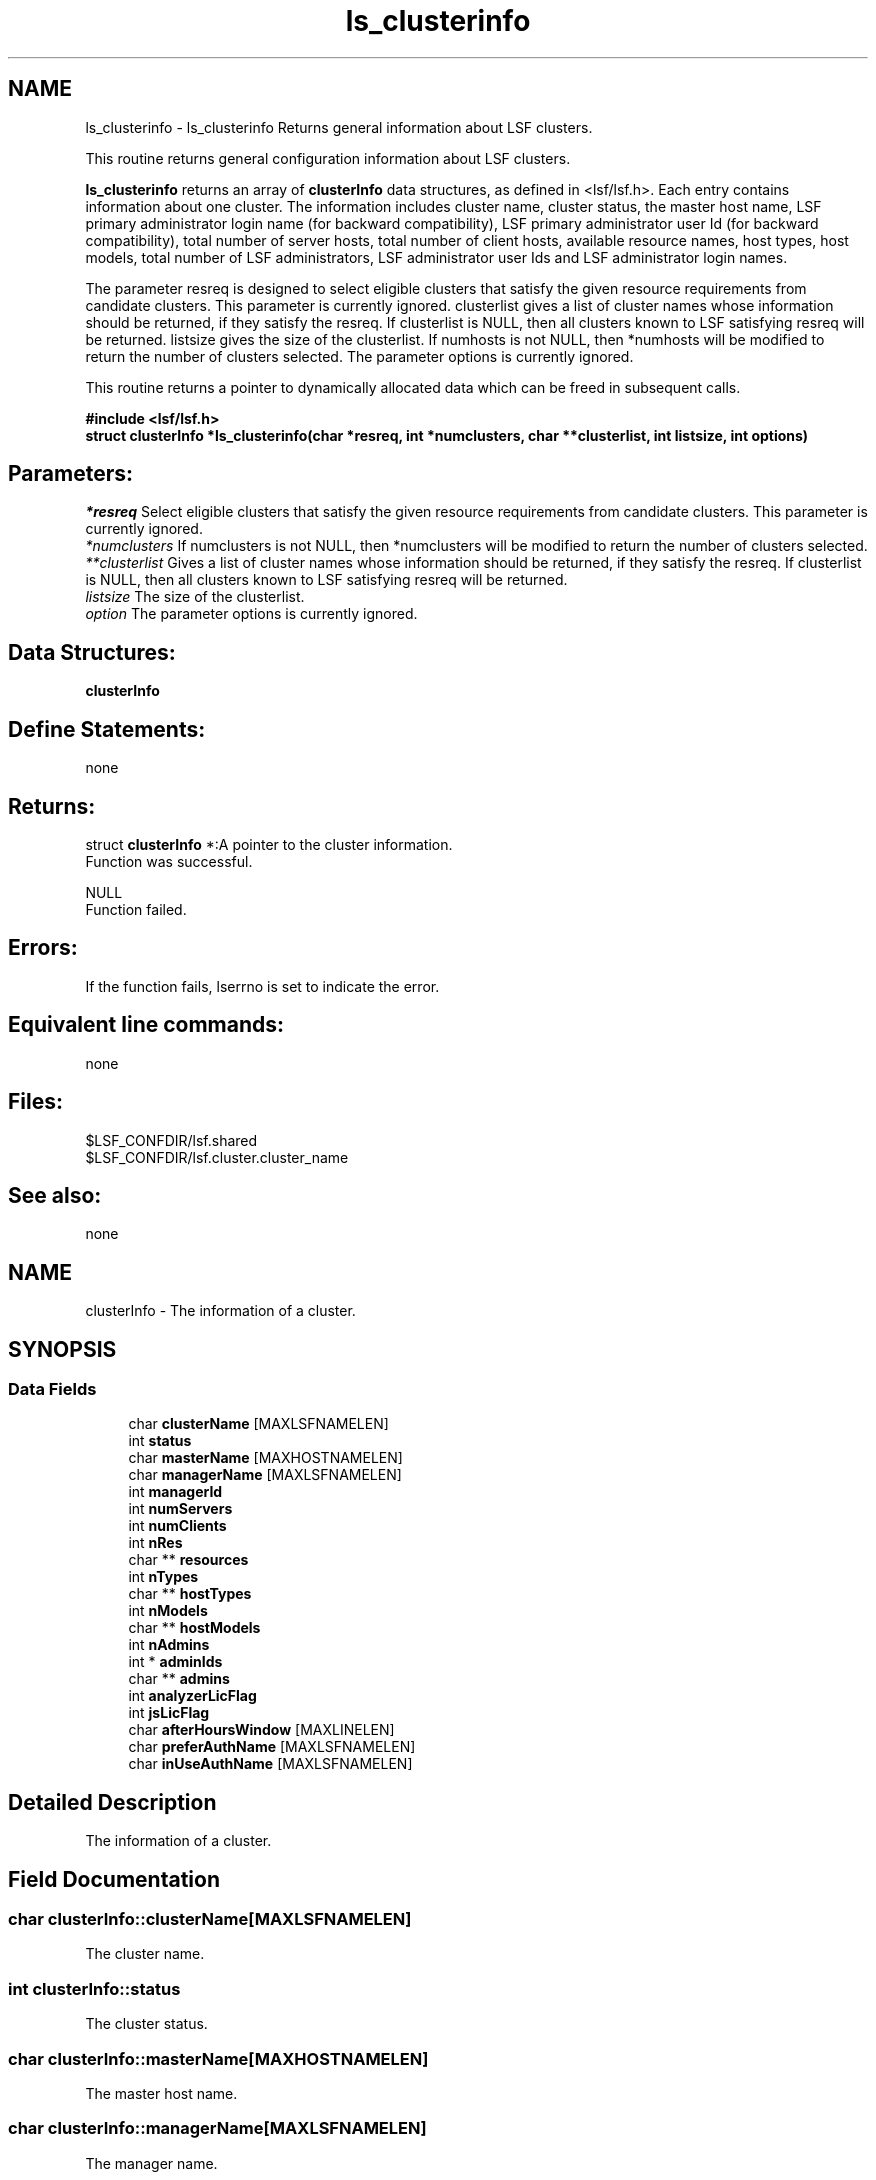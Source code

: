 .TH "ls_clusterinfo" 3 "3 Sep 2009" "Version 7.0" "Platform LSF 7.0.6 C API Reference" \" -*- nroff -*-
.ad l
.nh
.SH NAME
ls_clusterinfo \- ls_clusterinfo 
Returns general information about LSF clusters.
.PP
This routine returns general configuration information about LSF clusters.
.PP
\fBls_clusterinfo\fP returns an array of \fBclusterInfo\fP data structures, as defined in <lsf/lsf.h>. Each entry contains information about one cluster. The information includes cluster name, cluster status, the master host name, LSF primary administrator login name (for backward compatibility), LSF primary administrator user Id (for backward compatibility), total number of server hosts, total number of client hosts, available resource names, host types, host models, total number of LSF administrators, LSF administrator user Ids and LSF administrator login names.
.PP
The parameter resreq is designed to select eligible clusters that satisfy the given resource requirements from candidate clusters. This parameter is currently ignored. clusterlist gives a list of cluster names whose information should be returned, if they satisfy the resreq. If clusterlist is NULL, then all clusters known to LSF satisfying resreq will be returned. listsize gives the size of the clusterlist. If numhosts is not NULL, then *numhosts will be modified to return the number of clusters selected. The parameter options is currently ignored.
.PP
This routine returns a pointer to dynamically allocated data which can be freed in subsequent calls.
.PP
\fB#include <lsf/lsf.h> 
.br
 struct \fBclusterInfo\fP *ls_clusterinfo(char *resreq, int *numclusters, char **clusterlist, int listsize, int options)\fP
.PP
.SH "Parameters:"
\fI*resreq\fP Select eligible clusters that satisfy the given resource requirements from candidate clusters. This parameter is currently ignored. 
.br
\fI*numclusters\fP If numclusters is not NULL, then *numclusters will be modified to return the number of clusters selected. 
.br
\fI**clusterlist\fP Gives a list of cluster names whose information should be returned, if they satisfy the resreq. If clusterlist is NULL, then all clusters known to LSF satisfying resreq will be returned. 
.br
\fIlistsize\fP The size of the clusterlist. 
.br
\fIoption\fP The parameter options is currently ignored.
.PP
.SH "Data Structures:" 
.PP
\fBclusterInfo\fP
.PP
.SH "Define Statements:" 
.PP
none
.PP
.SH "Returns:"
struct \fBclusterInfo\fP *:A pointer to the cluster information. 
.br
 Function was successful. 
.PP
NULL 
.br
 Function failed.
.PP
.SH "Errors:" 
.PP
If the function fails, lserrno is set to indicate the error.
.PP
.SH "Equivalent line commands:" 
.PP
none
.PP
.SH "Files:" 
.PP
$LSF_CONFDIR/lsf.shared 
.br
$LSF_CONFDIR/lsf.cluster.cluster_name
.PP
.SH "See also:"
none 
.PP

.ad l
.nh
.SH NAME
clusterInfo \- The information of a cluster.  

.PP
.SH SYNOPSIS
.br
.PP
.SS "Data Fields"

.in +1c
.ti -1c
.RI "char \fBclusterName\fP [MAXLSFNAMELEN]"
.br
.ti -1c
.RI "int \fBstatus\fP"
.br
.ti -1c
.RI "char \fBmasterName\fP [MAXHOSTNAMELEN]"
.br
.ti -1c
.RI "char \fBmanagerName\fP [MAXLSFNAMELEN]"
.br
.ti -1c
.RI "int \fBmanagerId\fP"
.br
.ti -1c
.RI "int \fBnumServers\fP"
.br
.ti -1c
.RI "int \fBnumClients\fP"
.br
.ti -1c
.RI "int \fBnRes\fP"
.br
.ti -1c
.RI "char ** \fBresources\fP"
.br
.ti -1c
.RI "int \fBnTypes\fP"
.br
.ti -1c
.RI "char ** \fBhostTypes\fP"
.br
.ti -1c
.RI "int \fBnModels\fP"
.br
.ti -1c
.RI "char ** \fBhostModels\fP"
.br
.ti -1c
.RI "int \fBnAdmins\fP"
.br
.ti -1c
.RI "int * \fBadminIds\fP"
.br
.ti -1c
.RI "char ** \fBadmins\fP"
.br
.ti -1c
.RI "int \fBanalyzerLicFlag\fP"
.br
.ti -1c
.RI "int \fBjsLicFlag\fP"
.br
.ti -1c
.RI "char \fBafterHoursWindow\fP [MAXLINELEN]"
.br
.ti -1c
.RI "char \fBpreferAuthName\fP [MAXLSFNAMELEN]"
.br
.ti -1c
.RI "char \fBinUseAuthName\fP [MAXLSFNAMELEN]"
.br
.in -1c
.SH "Detailed Description"
.PP 
The information of a cluster. 
.SH "Field Documentation"
.PP 
.SS "char \fBclusterInfo::clusterName\fP[MAXLSFNAMELEN]"
.PP
The cluster name. 
.PP
.SS "int \fBclusterInfo::status\fP"
.PP
The cluster status. 
.PP
.SS "char \fBclusterInfo::masterName\fP[MAXHOSTNAMELEN]"
.PP
The master host name. 
.PP
.SS "char \fBclusterInfo::managerName\fP[MAXLSFNAMELEN]"
.PP
The manager name. 
.PP
.SS "int \fBclusterInfo::managerId\fP"
.PP
The manager ID. 
.PP
.SS "int \fBclusterInfo::numServers\fP"
.PP
Number of hosts that run LSF servers. 
.PP
.SS "int \fBclusterInfo::numClients\fP"
.PP
Number of client-only hosts. 
.PP
.SS "int \fBclusterInfo::nRes\fP"
.PP
Num of resources. 
.PP
.SS "char** \fBclusterInfo::resources\fP"
.PP
List of available resources. 
.PP
.SS "int \fBclusterInfo::nTypes\fP"
.PP
The number of types. 
.PP
.SS "char** \fBclusterInfo::hostTypes\fP"
.PP
List of available host types. 
.PP
.SS "int \fBclusterInfo::nModels\fP"
.PP
The number of models. 
.PP
.SS "char** \fBclusterInfo::hostModels\fP"
.PP
List of available host models. 
.PP
.SS "int \fBclusterInfo::nAdmins\fP"
.PP
Num of administrators. 
.PP
.SS "int* \fBclusterInfo::adminIds\fP"
.PP
List of uids of administrator. 
.PP
.SS "char** \fBclusterInfo::admins\fP"
.PP
List of administrator names. 
.PP
.SS "int \fBclusterInfo::analyzerLicFlag\fP"
.PP
This flag is not used, kept for compatibility. 
.PP
.SS "int \fBclusterInfo::jsLicFlag\fP"
.PP
Cluster wide js licensing. 
.PP
.SS "char \fBclusterInfo::afterHoursWindow\fP[MAXLINELEN]"
.PP
Cluster wide After-Hour window. 
.PP
.SS "char \fBclusterInfo::preferAuthName\fP[MAXLSFNAMELEN]"
.PP
Prefer authenication method name. 
.PP
read from lsf.cluster file. 
.SS "char \fBclusterInfo::inUseAuthName\fP[MAXLSFNAMELEN]"
.PP
Authenication method name in use. 
.PP
negotiated between clusters during cluster info exchange. 

.SH "Author"
.PP 
Generated automatically by Doxygen for Platform LSF 7.0.6 C API Reference from the source code.

